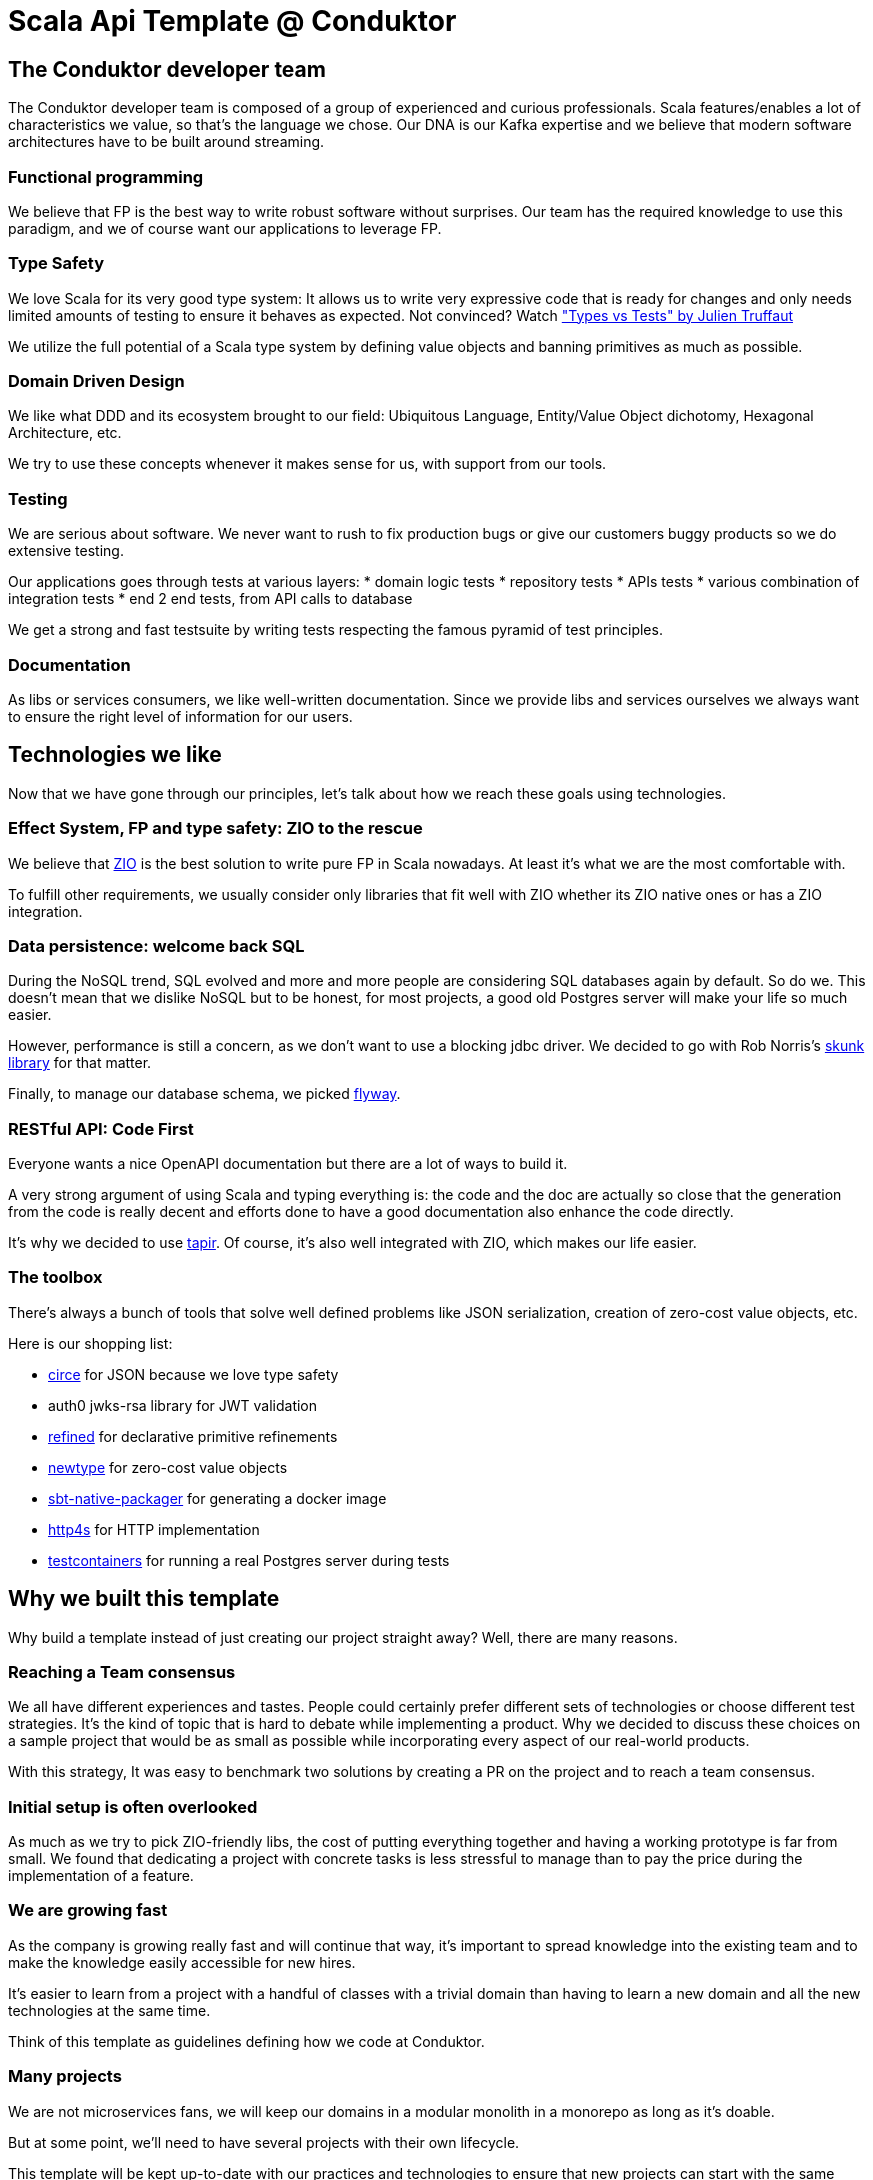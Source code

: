 = Scala Api Template @ Conduktor


== The Conduktor developer team

The Conduktor developer team is composed of a group of experienced and curious professionals. Scala features/enables a lot of
characteristics we value, so that's the language we chose. Our DNA is our Kafka expertise and we believe that modern
software architectures have to be built around streaming.

=== Functional programming

We believe that FP is the best way to write robust software without surprises. Our team has the required knowledge to
use this paradigm, and we of course want our applications to leverage FP.

=== Type Safety

We love Scala for its very good type system: It allows us to write very expressive code that is ready for changes
and only needs limited amounts of testing to ensure it behaves as expected. Not convinced? Watch
https://www.youtube.com/watch?v=apu-J0msaiY["Types vs Tests" by Julien Truffaut]

We utilize the full potential of a Scala type system by defining value objects and banning primitives as much as possible.

=== Domain Driven Design

We like what DDD and its ecosystem brought to our field: Ubiquitous Language, Entity/Value Object dichotomy,
Hexagonal Architecture, etc.

We try to use these concepts whenever it makes sense for us, with support from our tools.

=== Testing

We are serious about software. We never want to rush to fix production bugs or give our customers buggy products so
we do extensive testing.

Our applications goes through tests at various layers:
* domain logic tests
* repository tests
* APIs tests
* various combination of integration tests
* end 2 end tests, from API calls to database

We get a strong and fast testsuite by writing tests respecting the famous pyramid of test principles.

=== Documentation

As libs or services consumers, we like well-written documentation. Since we provide libs and services ourselves
we always want to ensure the right level of information for our users.

== Technologies we like

Now that we have gone through our principles, let's talk about how we reach these goals using technologies.

=== Effect System, FP and type safety: ZIO to the rescue

We believe that https://zio.dev[ZIO] is the best solution to write pure FP in Scala nowadays. At least it's what we are the most
comfortable with.

To fulfill other requirements, we usually consider only libraries that fit well with ZIO whether its ZIO native ones or
has a ZIO integration.

=== Data persistence: welcome back SQL

During the NoSQL trend, SQL evolved and more and more people are considering SQL databases again by default. So do we.
This doesn't mean that we dislike NoSQL but to be honest, for most projects, a good old Postgres server will make your
life so much easier.

However, performance is still a concern, as we don't want to use a blocking jdbc driver. We decided to go with
Rob Norris's https://tpolecat.github.io/skunk/[skunk library] for that matter.

Finally, to manage our database schema, we picked https://flywaydb.org/[flyway].

=== RESTful API: Code First

Everyone wants a nice OpenAPI documentation but there are a lot of ways to build it.

A very strong argument of using Scala and typing everything is: the code and the doc are actually so close that
the generation from the code is really decent and efforts done to have a good documentation also enhance the
code directly.

It's why we decided to use https://tapir.softwaremill.com[tapir]. Of course, it's also well integrated with ZIO,
which makes our life easier.

=== The toolbox

There's always a bunch of tools that solve well defined problems like JSON serialization, creation of zero-cost
value objects, etc.

Here is our shopping list:

* https://circe.github.io/circe/[circe] for JSON because we love type safety
* auth0 jwks-rsa library for JWT validation
* https://github.com/fthomas/refined[refined] for declarative primitive refinements
* https://github.com/estatico/scala-newtype[newtype] for zero-cost value objects
* https://sbt-native-packager.readthedocs.io[sbt-native-packager] for generating a docker image
* https://http4s.org/[http4s] for HTTP implementation
* https://www.testcontainers.org/[testcontainers] for running a real Postgres server during tests

== Why we built this template

Why build a template instead of just creating our project straight away? Well, there are many reasons.

=== Reaching a Team consensus

We all have different experiences and tastes. People could certainly prefer different sets of technologies or choose
different test strategies. It's the kind of topic that is hard to debate while implementing a product.
Why we decided to discuss these choices on a sample project that would be as small as possible while incorporating
every aspect of our real-world products.

With this strategy, It was easy to benchmark two solutions by creating a PR on the project and to reach a team consensus.

=== Initial setup is often overlooked

As much as we try to pick ZIO-friendly libs, the cost of putting everything together and having a working prototype
is far from small. We found that dedicating a project with concrete tasks is less stressful to manage than to pay
the price during the implementation of a feature.

=== We are growing fast

As the company is growing really fast and will continue that way, it's important to spread knowledge into
the existing team and to make the knowledge easily accessible for new hires.

It's easier to learn from a project with a handful of classes with a trivial domain than having to learn
a new domain and all the new technologies at the same time.

Think of this template as guidelines defining how we code at Conduktor.

=== Many projects

We are not microservices fans, we will keep our domains in a modular monolith in a monorepo as long as it's doable.

But at some point, we'll need to have several projects with their own lifecycle.

This template will be kept up-to-date with our practices and technologies to ensure that new projects can start with the
same strategies.

=== Experiment is cheaper on a small codebase

As time passes, we will want to update libs, replace them or include new ones. We will probably also want to migrate
from one Scala version to another. Trying these changes on a small codebase using the same techs as our production
apps will be a huge benefit. The cost involved in a proof-of-concept will be quite small, this will be our
sandbox to try new things.

=== Be useful to our Scala community and get feedback

All this is hard work. To be honest, we read a lot of community template projects and code snippets to build this
template, your hard work. We want to give back to the community, and we hope we have added value on some topics
and that the result is not yet available as-is in the ecosystem.

Maybe it will be useful to others. Maybe it can inspire people.

And maybe people will hate what we did, and it's ok too.

Whatever you want say, we are eager to listen to your feedback because we want to learn from the community.

== Limitations

That's one of the best sections of every documentation: after reading all the marketing stuff, all good software developers
go straight to the limitation section, right?

Here is a list of things you need to know about this template:

* Postgres won't scale infinitely, don't use it for your 1M req/s project
* It implements neither CQRS nor Event Sourcing: these patterns are awesome but require a lot of very specific
knowledge that are rare in the industry
* Skunk, our Postgres access library is still very young
* We like Kafka but we don't include Kafka support in this template: we will add Kafka support in the future, we are
just not there yet
* There's no metrics yet, so not very ready for production

== Conclusion

The code is https://github.com/conduktor/scala-api-template[here], if you consider writing a Scala application and
you share some of our principles, it's probably a good idea to read it.

If you liked what you just read, maybe you will want to join us?
